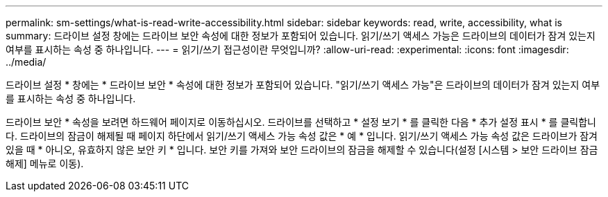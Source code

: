 ---
permalink: sm-settings/what-is-read-write-accessibility.html 
sidebar: sidebar 
keywords: read, write, accessibility, what is 
summary: 드라이브 설정 창에는 드라이브 보안 속성에 대한 정보가 포함되어 있습니다. 읽기/쓰기 액세스 가능은 드라이브의 데이터가 잠겨 있는지 여부를 표시하는 속성 중 하나입니다. 
---
= 읽기/쓰기 접근성이란 무엇입니까?
:allow-uri-read: 
:experimental: 
:icons: font
:imagesdir: ../media/


[role="lead"]
드라이브 설정 * 창에는 * 드라이브 보안 * 속성에 대한 정보가 포함되어 있습니다. "읽기/쓰기 액세스 가능"은 드라이브의 데이터가 잠겨 있는지 여부를 표시하는 속성 중 하나입니다.

드라이브 보안 * 속성을 보려면 하드웨어 페이지로 이동하십시오. 드라이브를 선택하고 * 설정 보기 * 를 클릭한 다음 * 추가 설정 표시 * 를 클릭합니다. 드라이브의 잠금이 해제될 때 페이지 하단에서 읽기/쓰기 액세스 가능 속성 값은 * 예 * 입니다. 읽기/쓰기 액세스 가능 속성 값은 드라이브가 잠겨 있을 때 * 아니오, 유효하지 않은 보안 키 * 입니다. 보안 키를 가져와 보안 드라이브의 잠금을 해제할 수 있습니다(설정 [시스템 > 보안 드라이브 잠금 해제] 메뉴로 이동).

